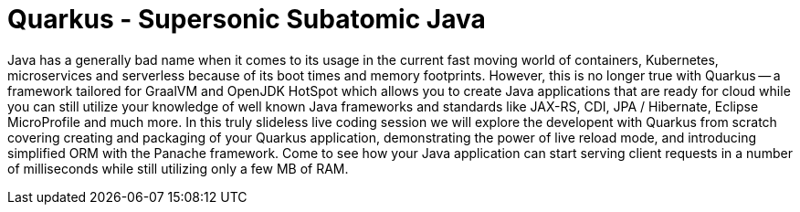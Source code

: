 = Quarkus - Supersonic Subatomic Java

Java has a generally bad name when it comes to its usage in the current fast moving world of containers, Kubernetes, microservices and serverless because of its boot times and memory footprints. However, this is no longer true with Quarkus -- a framework tailored for GraalVM and OpenJDK HotSpot which allows you to create Java applications that are ready for cloud while you can still utilize your knowledge of well known Java frameworks and standards like JAX-RS, CDI, JPA / Hibernate, Eclipse MicroProfile and much more. In this truly slideless live coding session we will explore the developent with Quarkus from scratch covering creating and packaging of your Quarkus application, demonstrating the power of live reload mode, and introducing simplified ORM with the Panache framework. Come to see how your Java application can start serving client requests in a number of milliseconds while still utilizing only a few MB of RAM.

